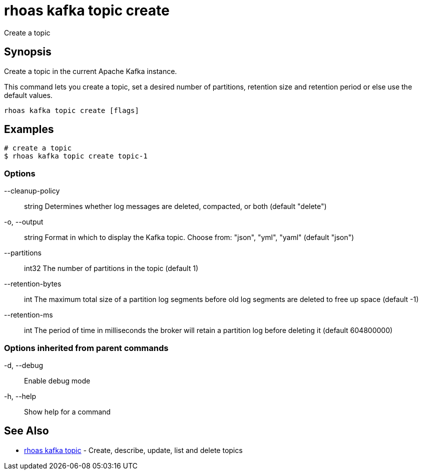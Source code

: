 = rhoas kafka topic create

[role="_abstract"]
ifdef::env-github,env-browser[:relfilesuffix: .adoc]

Create a topic

[discrete]
== Synopsis

Create a topic in the current Apache Kafka instance.

This command lets you create a topic, set a desired number of 
partitions, retention size and retention period or else use the default values.


....
rhoas kafka topic create [flags]
....

[discrete]
== Examples

....
# create a topic
$ rhoas kafka topic create topic-1

....

=== Options

      --cleanup-policy:: string   Determines whether log messages are deleted, compacted, or both (default "delete")
  -o, --output:: string           Format in which to display the Kafka topic. Choose from: "json", "yml", "yaml" (default "json")
      --partitions:: int32        The number of partitions in the topic (default 1)
      --retention-bytes:: int     The maximum total size of a partition log segments before old log segments are deleted to free up space (default -1)
      --retention-ms:: int        The period of time in milliseconds the broker will retain a partition log before deleting it (default 604800000)

=== Options inherited from parent commands

  -d, --debug::   Enable debug mode
  -h, --help::    Show help for a command

[discrete]
== See Also

* link:rhoas_kafka_topic{relfilesuffix}[rhoas kafka topic]	 - Create, describe, update, list and delete topics

